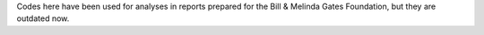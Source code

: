 Codes here have been used for analyses in reports prepared for the Bill & Melinda Gates Foundation, but they are outdated now.